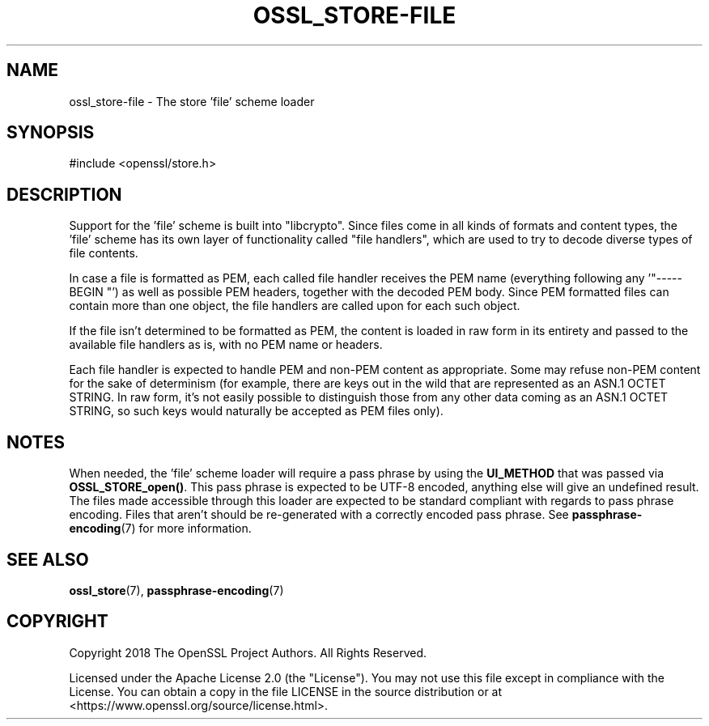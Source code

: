 .\"	$NetBSD: ossl_store-file.7,v 1.9 2025/04/16 15:23:17 christos Exp $
.\"
.\" -*- mode: troff; coding: utf-8 -*-
.\" Automatically generated by Pod::Man 5.01 (Pod::Simple 3.43)
.\"
.\" Standard preamble:
.\" ========================================================================
.de Sp \" Vertical space (when we can't use .PP)
.if t .sp .5v
.if n .sp
..
.de Vb \" Begin verbatim text
.ft CW
.nf
.ne \\$1
..
.de Ve \" End verbatim text
.ft R
.fi
..
.\" \*(C` and \*(C' are quotes in nroff, nothing in troff, for use with C<>.
.ie n \{\
.    ds C` ""
.    ds C' ""
'br\}
.el\{\
.    ds C`
.    ds C'
'br\}
.\"
.\" Escape single quotes in literal strings from groff's Unicode transform.
.ie \n(.g .ds Aq \(aq
.el       .ds Aq '
.\"
.\" If the F register is >0, we'll generate index entries on stderr for
.\" titles (.TH), headers (.SH), subsections (.SS), items (.Ip), and index
.\" entries marked with X<> in POD.  Of course, you'll have to process the
.\" output yourself in some meaningful fashion.
.\"
.\" Avoid warning from groff about undefined register 'F'.
.de IX
..
.nr rF 0
.if \n(.g .if rF .nr rF 1
.if (\n(rF:(\n(.g==0)) \{\
.    if \nF \{\
.        de IX
.        tm Index:\\$1\t\\n%\t"\\$2"
..
.        if !\nF==2 \{\
.            nr % 0
.            nr F 2
.        \}
.    \}
.\}
.rr rF
.\" ========================================================================
.\"
.IX Title "OSSL_STORE-FILE 7"
.TH OSSL_STORE-FILE 7 2025-02-11 3.0.16 OpenSSL
.\" For nroff, turn off justification.  Always turn off hyphenation; it makes
.\" way too many mistakes in technical documents.
.if n .ad l
.nh
.SH NAME
ossl_store\-file \- The store 'file' scheme loader
.SH SYNOPSIS
.IX Header "SYNOPSIS"
#include <openssl/store.h>
.SH DESCRIPTION
.IX Header "DESCRIPTION"
Support for the 'file' scheme is built into \f(CW\*(C`libcrypto\*(C'\fR.
Since files come in all kinds of formats and content types, the 'file'
scheme has its own layer of functionality called "file handlers",
which are used to try to decode diverse types of file contents.
.PP
In case a file is formatted as PEM, each called file handler receives
the PEM name (everything following any '\f(CW\*(C`\-\-\-\-\-BEGIN \*(C'\fR') as well as
possible PEM headers, together with the decoded PEM body.  Since PEM
formatted files can contain more than one object, the file handlers
are called upon for each such object.
.PP
If the file isn't determined to be formatted as PEM, the content is
loaded in raw form in its entirety and passed to the available file
handlers as is, with no PEM name or headers.
.PP
Each file handler is expected to handle PEM and non-PEM content as
appropriate.  Some may refuse non-PEM content for the sake of
determinism (for example, there are keys out in the wild that are
represented as an ASN.1 OCTET STRING.  In raw form, it's not easily
possible to distinguish those from any other data coming as an ASN.1
OCTET STRING, so such keys would naturally be accepted as PEM files
only).
.SH NOTES
.IX Header "NOTES"
When needed, the 'file' scheme loader will require a pass phrase by
using the \fBUI_METHOD\fR that was passed via \fBOSSL_STORE_open()\fR.
This pass phrase is expected to be UTF\-8 encoded, anything else will
give an undefined result.
The files made accessible through this loader are expected to be
standard compliant with regards to pass phrase encoding.
Files that aren't should be re-generated with a correctly encoded pass
phrase.
See \fBpassphrase\-encoding\fR\|(7) for more information.
.SH "SEE ALSO"
.IX Header "SEE ALSO"
\&\fBossl_store\fR\|(7), \fBpassphrase\-encoding\fR\|(7)
.SH COPYRIGHT
.IX Header "COPYRIGHT"
Copyright 2018 The OpenSSL Project Authors. All Rights Reserved.
.PP
Licensed under the Apache License 2.0 (the "License").  You may not use
this file except in compliance with the License.  You can obtain a copy
in the file LICENSE in the source distribution or at
<https://www.openssl.org/source/license.html>.

